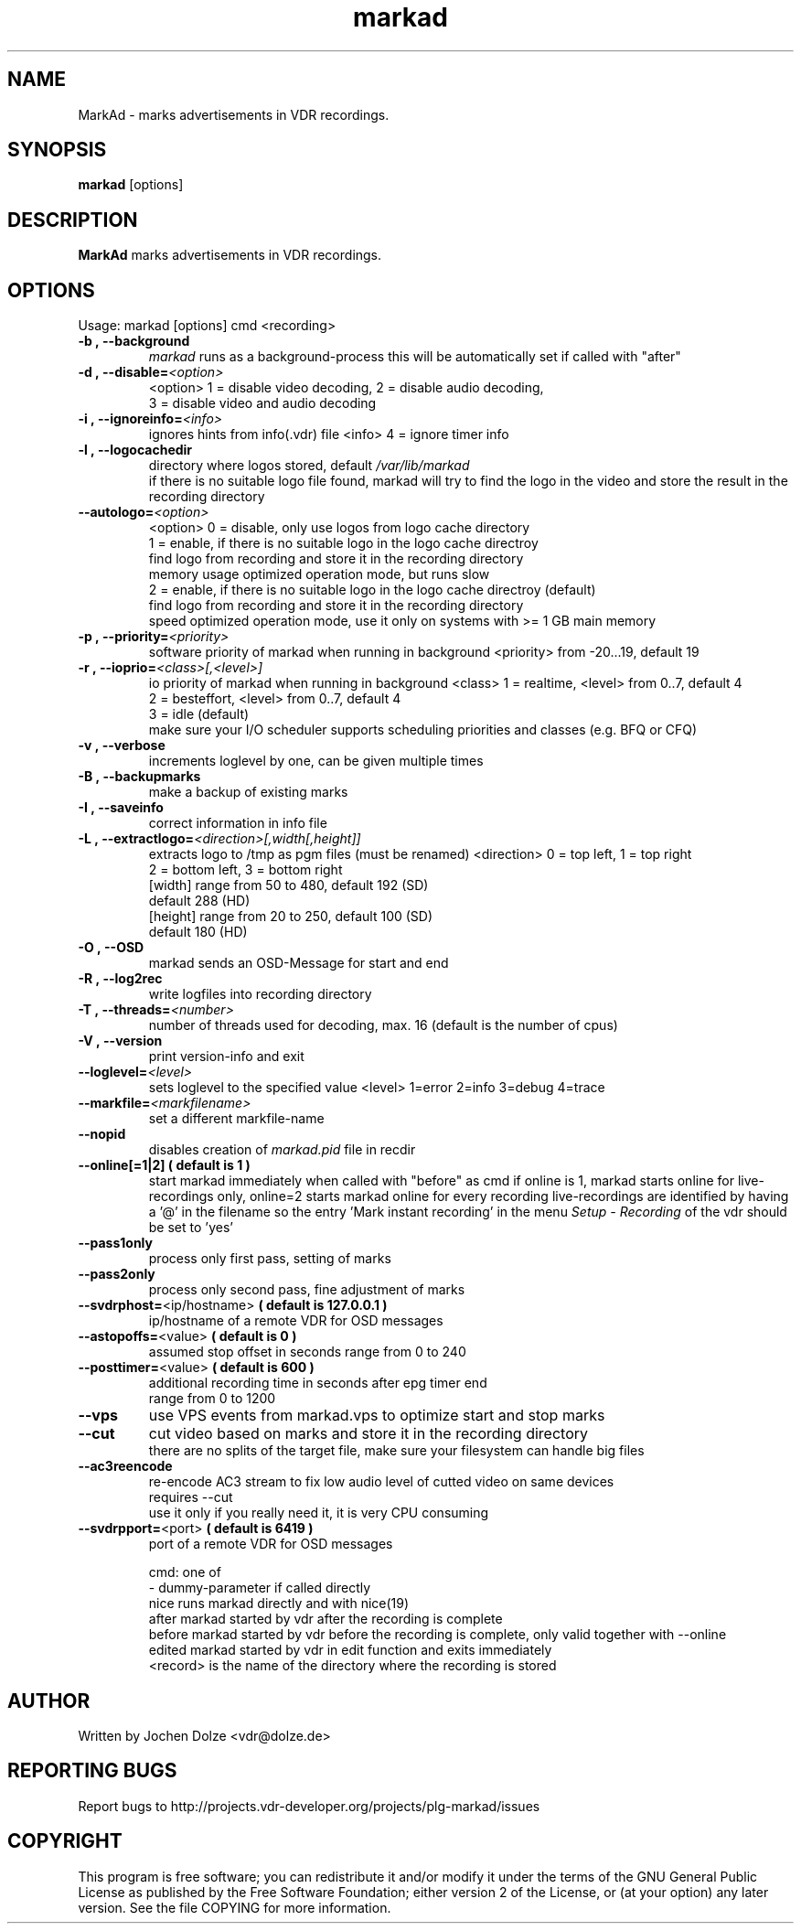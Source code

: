 .\" ** The above line should force tbl to be a preprocessor **
.\" Man page for markad
.\" 
.\" Copyright (C) 2012 Jochen Dolze
.\" 
.\" You may distribute under the terms of the GNU General Public
.\" License as specified in the file COPYING that comes with the
.\" vdr distribution.
.\" 
.\" $Id: markad.1 1.0 2012/05/25 22:33:34 martinkg Exp $
.\" 
.TH "markad" "1" "25 May 2012" "0.1.4" "A program for the Video Disk Recorder"
.SH "NAME"
MarkAd \- marks advertisements in VDR recordings.
.SH "SYNOPSIS"
.B markad
[options]
.SH "DESCRIPTION"
.B MarkAd
marks advertisements in VDR recordings.
.SH "OPTIONS"
.TP 
Usage: markad [options] cmd <recording>
.TP 
.BI \-b\ ,\ \-\-background
\fImarkad\fR runs as a background\-process
this will be automatically set if called with "after"
.TP 
.BI \-d\ ,\ \-\-disable= <option>
<option>   1 = disable video decoding, 2 = disable audio decoding,
                3 = disable video and audio decoding
.TP 
.BI \-i\ ,\ \-\-ignoreinfo= <info>
ignores hints from info(.vdr) file
<info> 4 = ignore timer info
.TP 
.BI \-l\ ,\ \-\-logocachedir
directory where logos stored, default \fI/var/lib/markad\fR
 if there is no suitable logo file found, markad will try to find the logo in the video and store the result in the recording directory
.TP 
.BI \-\-autologo= <option>
<option>   0 = disable, only use logos from logo cache directory
           1 = enable, if there is no suitable logo in the logo cache directroy
               find logo from recording and store it in the recording directory
               memory usage optimized operation mode, but runs slow
           2 = enable, if there is no suitable logo in the logo cache directroy (default)
               find logo from recording and store it in the recording directory
               speed optimized operation mode, use it only on systems with >= 1 GB main memory
.TP 
.BI \-p\ ,\ \-\-priority= <priority>
software priority of markad when running in background
<priority> from \-20...19, default 19
.TP 
.BI \-r\ ,\ \-\-ioprio= <class>[,<level>]
io priority of markad when running in background
<class> 1 = realtime, <level> from 0..7, default 4
             2 = besteffort, <level> from 0..7, default 4
             3 = idle (default)
 make sure your I/O scheduler supports scheduling priorities and classes (e.g. BFQ or CFQ)
.TP 
.BI \-v\ ,\ \-\-verbose
increments loglevel by one, can be given multiple times
.TP 
.BI \-B\ ,\ \-\-backupmarks
make a backup of existing marks
.TP 
.BI \-I\ ,\ \-\-saveinfo
correct information in info file
.TP 
.BI \-L\ ,\ \-\-extractlogo= <direction>[,width[,height]]
extracts logo to /tmp as pgm files (must be renamed)
<direction>  0 = top left,    1 = top right
                  2 = bottom left, 3 = bottom right
                  [width]  range from 50 to 480, default 192 (SD)
                                                              default 288 (HD)
                  [height] range from 20 to 250, default 100 (SD)
                                                              default 180 (HD)
.TP 
.BI \-O\ ,\ \-\-OSD
markad sends an OSD\-Message for start and end
.TP 
.BI \-R\ ,\ \-\-log2rec
write logfiles into recording directory
.TP 
.BI \-T\ ,\ \-\-threads= <number>
number of threads used for decoding, max. 16
(default is the number of cpus)
.TP 
.BI \-V\ ,\ \-\-version
print version\-info and exit
.TP 
.BI \-\-loglevel= <level>
sets loglevel to the specified value
<level> 1=error 2=info 3=debug 4=trace
.TP 
.BI \-\-markfile= <markfilename>
set a different markfile\-name
.TP 
.BI \-\-nopid
disables creation of \fImarkad.pid\fR file in recdir
.TP 
\fB\-\-online[=1|2] ( default is 1 )
start markad immediately when called with "before" as cmd
if online is 1, markad starts online for live\-recordings
only, online=2 starts markad online for every recording
live\-recordings are identified by having a '@' in the
filename so the entry 'Mark instant recording' in the menu
\fISetup \- Recording\fR of the vdr should be set to 'yes'
.TP 
.BI \-\-pass1only
process only first pass, setting of marks
.TP 
.BI \-\-pass2only
process only second pass, fine adjustment of marks
.TP 
.BI \-\-svdrphost= \fR<ip/hostname>\fR " ( default is 127.0.0.1 ) "
ip/hostname of a remote VDR for OSD messages
.TP
.BI \-\-astopoffs= \fR<value>\fR "  ( default is 0 ) "
assumed stop offset in seconds range from 0 to 240
.TP
.BI \-\-posttimer= \fR<value>\fR " ( default is 600 ) "
 additional recording time in seconds after epg timer end
 range from 0 to 1200
.TP
.BI \-\-vps
use VPS events from markad.vps to optimize start and stop marks
.TP
.BI \-\-cut
cut video based on marks and store it in the recording directory
 there are no splits of the target file, make sure your filesystem can handle big files
.TP
.BI \-\-ac3reencode
re-encode AC3 stream to fix low audio level of cutted video on same devices
 requires --cut
 use it only if you really need it, it is very CPU consuming
.TP 
.BI \-\-svdrpport= \fR<port>\fR  "  ( default is 6419 ) "
port of a remote VDR for OSD messages

 cmd: one of
 \-                         dummy\-parameter if called directly
 nice                      runs markad directly and with nice(19)
 after                     markad started by vdr after the recording is complete
 before                    markad started by vdr before the recording is complete, only valid together with --online
 edited                    markad started by vdr in edit function and exits immediately
 <record>                  is the name of the directory where the recording is stored
.SH "AUTHOR"
Written by Jochen Dolze <vdr@dolze.de>
.SH "REPORTING BUGS"
Report bugs to http://projects.vdr\-developer.org/projects/plg\-markad/issues
.SH "COPYRIGHT"
This program is free software; you can redistribute it and/or modify
it under the terms of the GNU General Public License as published by
the Free Software Foundation; either version 2 of the License, or
(at your option) any later version.
See the file COPYING for more information.
